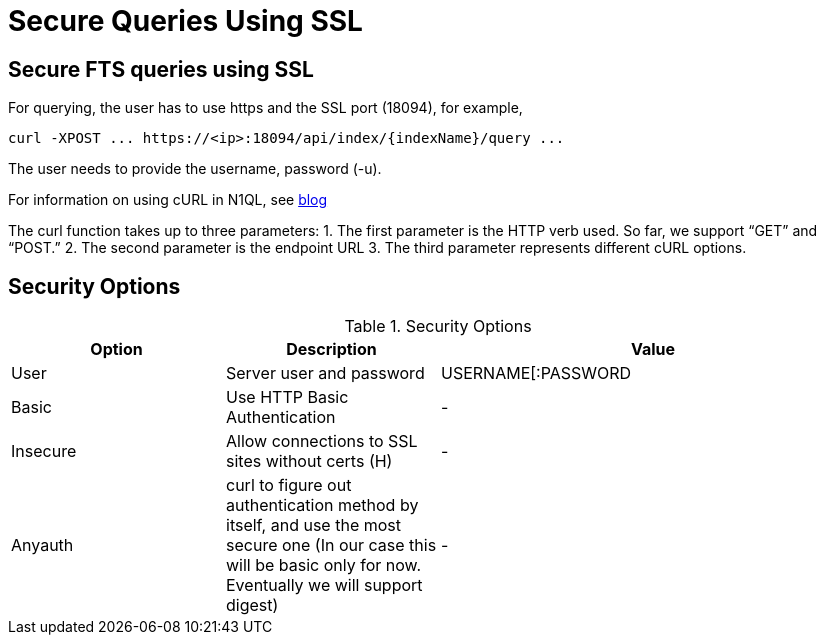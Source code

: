 = Secure Queries Using SSL

== *Secure FTS queries using SSL*
For querying, the user has to use https and the SSL port (18094), for example,
----
curl -XPOST ... https://<ip>:18094/api/index/{indexName}/query ...
----

The user needs to provide the username, password (-u).
 
For information on using cURL in N1QL, see xref:https://blog.couchbase.com/developer-release-curl-n1ql/[blog]

The curl function takes up to three parameters:
1. The first parameter is the HTTP verb used. So far, we support “GET” and “POST.”
2. The second parameter is the endpoint URL
3. The third parameter represents different cURL options.

== *Security Options*

.Security Options
[#optional-id,cols="1,1,2",options="header"]    
|===

|Option
|Description
|Value 

|User
|Server user and password
|USERNAME[:PASSWORD

|Basic
|Use HTTP Basic Authentication
|-

|Insecure 
|Allow connections to SSL sites without certs (H)
|-

|Anyauth
|curl to figure out authentication method by itself, and use the most secure one (In our case this will be basic only for now. Eventually we will support digest)
|-

|===